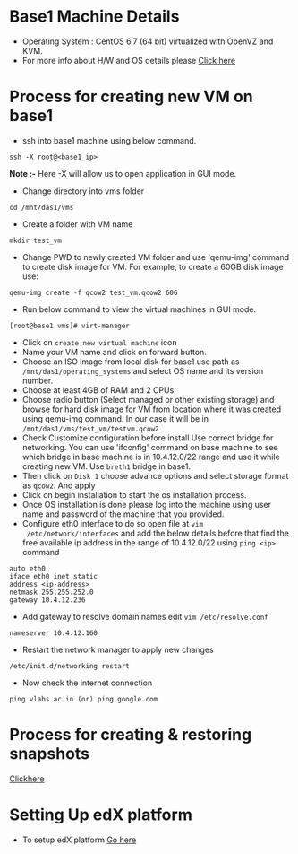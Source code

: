 * Base1 Machine Details
+ Operating System : CentOS 6.7 (64 bit) virtualized with OpenVZ and KVM.
+ For more info about H/W and OS details please [[http://wiki.vlabs.ac.in/index.php/Base1][Click here]]
* Process for creating new VM on base1
+ ssh into base1 machine using below command.
#+begin_example
ssh -X root@<base1_ip>
#+end_example
*Note :-* Here -X will allow us to open application in GUI mode.
+ Change directory into vms folder
#+begin_example 
cd /mnt/das1/vms
#+end_example
+ Create a folder with VM name
#+begin_example
mkdir test_vm
#+end_example
+ Change PWD to newly created VM folder and use 'qemu-img' command to create
   disk image for VM. For example, to create a 60GB disk image use: 
#+begin_example
qemu-img create -f qcow2 test_vm.qcow2 60G
#+end_example
+ Run below command to view the virtual machines in GUI mode.
#+begin_example
[root@base1 vms]# virt-manager
#+end_example
+ Click on =create new virtual machine= icon
+ Name your VM name and click on forward button.
+ Choose an ISO image from local disk for base1 use path as 
   =/mnt/das1/operating_systems= and select OS name and its version number.
+ Choose at least 4GB of RAM and 2 CPUs.
+ Choose radio button (Select managed or other existing storage) and browse for
  hard disk image for VM from location where it was created using qemu-img
  command. In our case it will be in =/mnt/das1/vms/test_vm/testvm.qcow2=
+ Check Customize configuration before install Use correct bridge for
  networking. You can use 'ifconfig' command on base machine to see which
  bridge in base machine is in 10.4.12.0/22 range and use it while creating new
  VM. Use =breth1= bridge in base1.
+ Then click on =Disk 1= choose advance options and select storage format as
  =qcow2=. And apply
+ Click on begin installation to start the os installation process.
+ Once OS installation is done please log into the machine using user name and
  password of the machine that you provided.
+ Configure eth0 interface to do so open file at =vim
  /etc/network/interfaces= and add the below details before that find the
  free available ip address in the range of 10.4.12.0/22 using =ping <ip>= command
#+begin_example
auto eth0
iface eth0 inet static
address <ip-address>
netmask 255.255.252.0
gateway 10.4.12.236
#+end_example
+ Add gateway to resolve domain names edit =vim /etc/resolve.conf=
#+begin_example
nameserver 10.4.12.160
#+end_example
+ Restart the network manager to apply new changes
#+begin_example
/etc/init.d/networking restart
#+end_example
+ Now check the internet connection 
#+begin_example
ping vlabs.ac.in (or) ping google.com
#+end_example
* Process for creating & restoring snapshots
[[https://www.sbarjatiya.com/notes_wiki/index.php/Creating_KVM_VM_with_qcow2_disk_format_for_supporting_snapshots][Clickhere]]

* Setting Up edX platform
+ To setup edX platform [[https://github.com/vlead/port-labs-to-openedx/blob/develop/src/analytics.org][Go here]]
